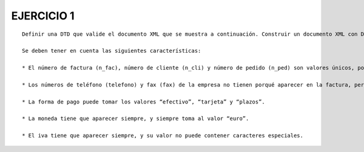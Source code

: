 EJERCICIO 1
-----------

::

	Definir una DTD que valide el documento XML que se muestra a continuación. Construir un documento XML con DTD interna y otro con DTD externa. Comprobar la buena formación y la validez del documento en ambos casos.
	
	Se deben tener en cuenta las siguientes características:
	
	* El número de factura (n_fac), número de cliente (n_cli) y número de pedido (n_ped) son valores únicos, por cada factura, cliente y pedido distintos, y son obligatorios.
	
	* Los números de teléfono (telefono) y fax (fax) de la empresa no tienen porqué aparecer en la factura, pero siempre que lo hagan deberán tener los mismos valores (teléfono 917776688, fax 917776699).
	
	* La forma de pago puede tomar los valores “efectivo”, “tarjeta” y “plazos”.
	
	* La moneda tiene que aparecer siempre, y siempre toma al valor “euro”.
	
	* El iva tiene que aparecer siempre, y su valor no puede contener caracteres especiales.


